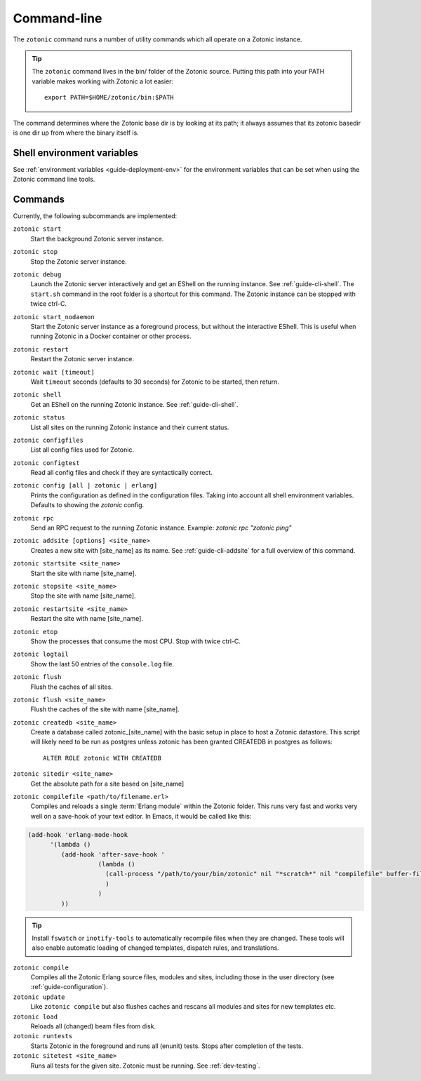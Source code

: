 .. _ref-cli:

Command-line
============

The ``zotonic`` command runs a number of utility commands which all operate on a Zotonic instance.

.. tip::

    The ``zotonic`` command lives in the bin/ folder of the Zotonic
    source. Putting this path into your PATH variable makes working with
    Zotonic a lot easier::

        export PATH=$HOME/zotonic/bin:$PATH

The command determines where the Zotonic base dir is by looking at its path; it always assumes that its zotonic
basedir is one dir up from where the binary itself is.


Shell environment variables
---------------------------

See :ref:`environment variables <guide-deployment-env>` for the environment variables that can be set when
using the Zotonic command line tools.


Commands
--------

Currently, the following subcommands are implemented:

``zotonic start``
  Start the background Zotonic server instance.

``zotonic stop``
  Stop the Zotonic server instance.

``zotonic debug``
  Launch the Zotonic server interactively and get an EShell on the running instance. See :ref:`guide-cli-shell`.
  The ``start.sh`` command in the root folder is a shortcut for this command. The Zotonic instance can be stopped
  with twice ctrl-C.

``zotonic start_nodaemon``
  Start the Zotonic server instance as a foreground process, but without the interactive EShell. This is useful when
  running Zotonic in a Docker container or other process.

``zotonic restart``
  Restart the Zotonic server instance.

``zotonic wait [timeout]``
  Wait ``timeout`` seconds (defaults to 30 seconds) for Zotonic to be started, then return.

``zotonic shell``
  Get an EShell on the running Zotonic instance. See :ref:`guide-cli-shell`.

``zotonic status``
  List all sites on the running Zotonic instance and their current status.

``zotonic configfiles``
  List all config files used for Zotonic.

``zotonic configtest``
  Read all config files and check if they are syntactically correct.

``zotonic config [all | zotonic | erlang]``
  Prints the configuration as defined in the configuration files. Taking into account all shell environment variables.
  Defaults to showing the `zotonic` config.

``zotonic rpc``
  Send an RPC request to the running Zotonic instance. Example: `zotonic rpc "zotonic ping"`

``zotonic addsite [options] <site_name>``
  Creates a new site with [site_name] as its name.  See :ref:`guide-cli-addsite` for a full overview of this command.

``zotonic startsite <site_name>``
  Start the site with name [site_name].

``zotonic stopsite <site_name>``
  Stop the site with name [site_name].

``zotonic restartsite <site_name>``
  Restart the site with name [site_name].

``zotonic etop``
  Show the processes that consume the most CPU. Stop with twice ctrl-C.

``zotonic logtail``
  Show the last 50 entries of the ``console.log`` file.

``zotonic flush``
  Flush the caches of all sites.

``zotonic flush <site_name>``
  Flush the caches of the site with name [site_name].

``zotonic createdb <site_name>``
  Create a database called zotonic_[site_name] with the basic setup in place to host a Zotonic datastore.
  This script will likely need to be run as postgres unless zotonic has been granted CREATEDB in postgres as follows::

    ALTER ROLE zotonic WITH CREATEDB

``zotonic sitedir <site_name>``
  Get the absolute path for a site based on [site_name]

``zotonic compilefile <path/to/filename.erl>``
   Compiles and reloads a single :term:`Erlang module` within the
   Zotonic folder. This runs very fast and works very well on a
   save-hook of your text editor. In Emacs, it would be called like
   this:

.. code-block:: emacs

     (add-hook 'erlang-mode-hook
           '(lambda ()
              (add-hook 'after-save-hook '
                        (lambda ()
                          (call-process "/path/to/your/bin/zotonic" nil "*scratch*" nil "compilefile" buffer-file-name)
                          )
                        )
              ))

.. tip::
  Install ``fswatch`` or ``inotify-tools`` to automatically recompile files when they are changed. These tools will also
  enable automatic loading of changed templates, dispatch rules, and translations.

``zotonic compile``
  Compiles all the Zotonic Erlang source files, modules and sites,
  including those in the user directory (see :ref:`guide-configuration`).

``zotonic update``
  Like ``zotonic compile`` but also flushes caches and rescans all modules and sites for new templates etc.

``zotonic load``
  Reloads all (changed) beam files from disk.

``zotonic runtests``
  Starts Zotonic in the foreground and runs all (enunit) tests. Stops after completion of the tests.

``zotonic sitetest <site_name>``
  Runs all tests for the given site. Zotonic must be running. See :ref:`dev-testing`.

